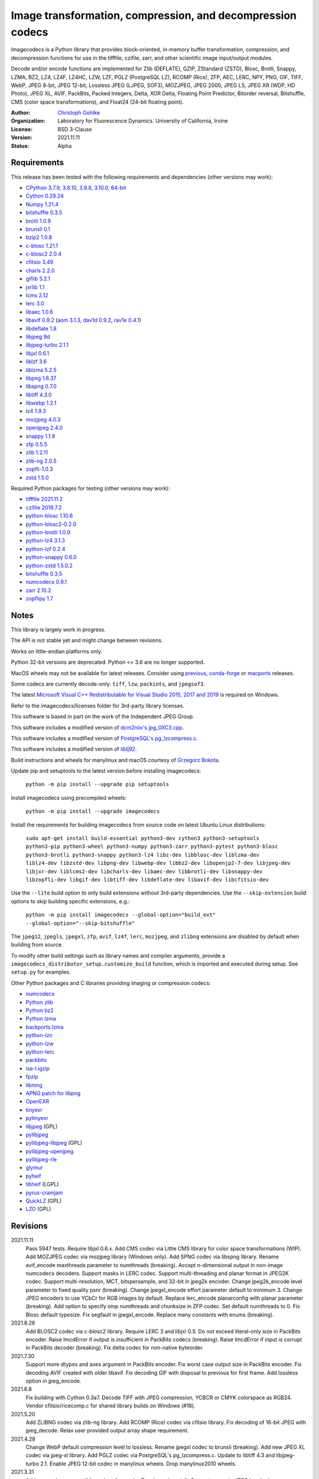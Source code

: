 Image transformation, compression, and decompression codecs
===========================================================

Imagecodecs is a Python library that provides block-oriented, in-memory buffer
transformation, compression, and decompression functions for use in the
tifffile, czifile, zarr, and other scientific image input/output modules.

Decode and/or encode functions are implemented for Zlib (DEFLATE), GZIP,
ZStandard (ZSTD), Blosc, Brotli, Snappy, LZMA, BZ2, LZ4, LZ4F, LZ4HC,
LZW, LZF, PGLZ (PostgreSQL LZ), RCOMP (Rice), ZFP, AEC, LERC, NPY,
PNG, GIF, TIFF, WebP, JPEG 8-bit, JPEG 12-bit, Lossless JPEG (LJPEG, SOF3),
MOZJPEG, JPEG 2000, JPEG LS, JPEG XR (WDP, HD Photo), JPEG XL, AVIF,
PackBits, Packed Integers, Delta, XOR Delta, Floating Point Predictor,
Bitorder reversal, Bitshuffle, CMS (color space transformations), and
Float24 (24-bit floating point).

:Author:
  `Christoph Gohlke <https://www.lfd.uci.edu/~gohlke/>`_

:Organization:
  Laboratory for Fluorescence Dynamics. University of California, Irvine

:License: BSD 3-Clause

:Version: 2021.11.11

:Status: Alpha

Requirements
------------
This release has been tested with the following requirements and dependencies
(other versions may work):

* `CPython 3.7.9, 3.8.10, 3.9.8, 3.10.0, 64-bit <https://www.python.org>`_
* `Cython 0.29.24 <https://cython.org>`_
* `Numpy 1.21.4 <https://pypi.org/project/numpy>`_
* `bitshuffle 0.3.5 <https://github.com/kiyo-masui/bitshuffle>`_
* `brotli 1.0.9 <https://github.com/google/brotli>`_
* `brunsli 0.1 <https://github.com/google/brunsli>`_
* `bzip2 1.0.8 <https://gitlab.com/bzip2/bzip2>`_
* `c-blosc 1.21.1 <https://github.com/Blosc/c-blosc>`_
* `c-blosc2 2.0.4 <https://github.com/Blosc/c-blosc2>`_
* `cfitsio 3.49 <https://heasarc.gsfc.nasa.gov/fitsio/>`_
* `charls 2.2.0 <https://github.com/team-charls/charls>`_
* `giflib 5.2.1 <http://giflib.sourceforge.net/>`_
* `jxrlib 1.1 <https://packages.debian.org/source/sid/jxrlib>`_
* `lcms 2.12 <https://github.com/mm2/Little-CMS>`_
* `lerc 3.0 <https://github.com/Esri/lerc>`_
* `libaec 1.0.6 <https://gitlab.dkrz.de/k202009/libaec>`_
* `libavif 0.9.2 <https://github.com/AOMediaCodec/libavif>`_
  (`aom 3.1.3 <https://aomedia.googlesource.com/aom>`_,
  `dav1d 0.9.2 <https://github.com/videolan/dav1d>`_,
  `rav1e 0.4.1 <https://github.com/xiph/rav1e>`_)
* `libdeflate 1.8 <https://github.com/ebiggers/libdeflate>`_
* `libjpeg 9d <http://libjpeg.sourceforge.net/>`_
* `libjpeg-turbo 2.1.1 <https://github.com/libjpeg-turbo/libjpeg-turbo>`_
* `libjxl 0.6.1 <https://github.com/libjxl/libjxl>`_
* `liblzf 3.6 <http://oldhome.schmorp.de/marc/liblzf.html>`_
* `liblzma 5.2.5 <https://github.com/xz-mirror/xz>`_
* `libpng 1.6.37 <https://github.com/glennrp/libpng>`_
* `libspng 0.7.0 <https://github.com/randy408/libspng>`_
* `libtiff 4.3.0 <https://gitlab.com/libtiff/libtiff>`_
* `libwebp 1.2.1 <https://github.com/webmproject/libwebp>`_
* `lz4 1.9.3 <https://github.com/lz4/lz4>`_
* `mozjpeg 4.0.3 <https://github.com/mozilla/mozjpeg>`_
* `openjpeg 2.4.0 <https://github.com/uclouvain/openjpeg>`_
* `snappy 1.1.9 <https://github.com/google/snappy>`_
* `zfp 0.5.5 <https://github.com/LLNL/zfp>`_
* `zlib 1.2.11 <https://github.com/madler/zlib>`_
* `zlib-ng 2.0.5 <https://github.com/zlib-ng/zlib-ng>`_
* `zopfli-1.0.3 <https://github.com/google/zopfli>`_
* `zstd 1.5.0 <https://github.com/facebook/zstd>`_

Required Python packages for testing (other versions may work):

* `tifffile 2021.11.2  <https://pypi.org/project/tifffile>`_
* `czifile 2019.7.2 <https://pypi.org/project/czifile>`_
* `python-blosc 1.10.6 <https://github.com/Blosc/python-blosc>`_
* `python-blosc2-0.2.0 <https://github.com/Blosc/python-blosc2>`_
* `python-brotli 1.0.9 <https://github.com/google/brotli/tree/master/python>`_
* `python-lz4 3.1.3 <https://github.com/python-lz4/python-lz4>`_
* `python-lzf 0.2.4 <https://github.com/teepark/python-lzf>`_
* `python-snappy 0.6.0 <https://github.com/andrix/python-snappy>`_
* `python-zstd 1.5.0.2 <https://github.com/sergey-dryabzhinsky/python-zstd>`_
* `bitshuffle 0.3.5 <https://github.com/kiyo-masui/bitshuffle>`_
* `numcodecs 0.9.1 <https://github.com/zarr-developers/numcodecs>`_
* `zarr 2.10.2 <https://github.com/zarr-developers/zarr-python>`_
* `zopflipy 1.7 <https://github.com/hattya/zopflipy>`_

Notes
-----
This library is largely work in progress.

The API is not stable yet and might change between revisions.

Works on little-endian platforms only.

Python 32-bit versions are deprecated. Python <= 3.6 are no longer supported.

MacOS wheels may not be available for latest releases. Consider using
`previous <https://pypi.org/project/imagecodecs/#history>`_,
`conda-forge <https://github.com/conda-forge/imagecodecs-feedstock>`_ or
`macports <https://ports.macports.org/port/py-imagecodecs/summary>`_ releases.

Some codecs are currently decode-only: ``tiff``, ``lzw``, ``packints``, and
``jpegsof3``.

The latest `Microsoft Visual C++ Redistributable for Visual Studio 2015, 2017
and 2019 <https://support.microsoft.com/en-us/help/2977003/
the-latest-supported-visual-c-downloads>`_ is required on Windows.

Refer to the imagecodecs/licenses folder for 3rd-party library licenses.

This software is based in part on the work of the Independent JPEG Group.

This software includes a modified version of `dcm2niix's jpg_0XC3.cpp
<https://github.com/rordenlab/dcm2niix/blob/master/console/jpg_0XC3.cpp>`_.

This software includes a modified version of `PostgreSQL's pg_lzcompress.c
<https://github.com/postgres/postgres/blob/REL_13_STABLE/src/common/
pg_lzcompress.c>`_.

This software includes a modified version of `liblj92
<https://bitbucket.org/baldand/mlrawviewer/src/master/liblj92/>`_.

Build instructions and wheels for manylinux and macOS courtesy of
`Grzegorz Bokota <https://github.com/Czaki/imagecodecs_build>`_.

Update pip and setuptools to the latest version before installing imagecodecs:

    ``python -m pip install --upgrade pip setuptools``

Install imagecodecs using precompiled wheels:

    ``python -m pip install --upgrade imagecodecs``

Install the requirements for building imagecodecs from source code on
latest Ubuntu Linux distributions:

    ``sudo apt-get install build-essential python3-dev cython3
    python3-setuptools python3-pip python3-wheel python3-numpy python3-zarr
    python3-pytest python3-blosc python3-brotli python3-snappy python3-lz4
    libz-dev libblosc-dev liblzma-dev liblz4-dev libzstd-dev libpng-dev
    libwebp-dev libbz2-dev libopenjp2-7-dev libjpeg-dev libjxr-dev
    liblcms2-dev libcharls-dev libaec-dev libbrotli-dev libsnappy-dev
    libzopfli-dev libgif-dev libtiff-dev libdeflate-dev libavif-dev
    libcfitsio-dev``

Use the ``--lite`` build option to only build extensions without 3rd-party
dependencies. Use the ``--skip-extension`` build options to skip building
specific extensions, e.g.:

    ``python -m pip install imagecodecs --global-option="build_ext"
    --global-option="--skip-bitshuffle"``

The ``jpeg12``, ``jpegls``, ``jpegxl``, ``zfp``, ``avif``, ``lz4f``, ``lerc``,
``mozjpeg``, and ``zlibng`` extensions are disabled by default when building
from source.

To modify other build settings such as library names and compiler arguments,
provide a ``imagecodecs_distributor_setup.customize_build`` function, which
is imported and executed during setup. See ``setup.py`` for examples.

Other Python packages and C libraries providing imaging or compression codecs:

* `numcodecs <https://github.com/zarr-developers/numcodecs>`_
* `Python zlib <https://docs.python.org/3/library/zlib.html>`_
* `Python bz2 <https://docs.python.org/3/library/bz2.html>`_
* `Python lzma <https://docs.python.org/3/library/lzma.html>`_
* `backports.lzma <https://github.com/peterjc/backports.lzma>`_
* `python-lzo <https://bitbucket.org/james_taylor/python-lzo-static>`_
* `python-lzw <https://github.com/joeatwork/python-lzw>`_
* `python-lerc <https://pypi.org/project/lerc/>`_
* `packbits <https://github.com/psd-tools/packbits>`_
* `isa-l.igzip <https://github.com/intel/isa-l>`_
* `fpzip <https://github.com/seung-lab/fpzip>`_
* `libmng <https://sourceforge.net/projects/libmng/>`_
* `APNG patch for libpng <https://sourceforge.net/projects/libpng-apng/>`_
* `OpenEXR <https://github.com/AcademySoftwareFoundation/openexr>`_
* `tinyexr <https://github.com/syoyo/tinyexr>`_
* `pytinyexr <https://github.com/syoyo/pytinyexr>`_
* `libjpeg <https://github.com/thorfdbg/libjpeg>`_ (GPL)
* `pylibjpeg <https://github.com/pydicom/pylibjpeg>`_
* `pylibjpeg-libjpeg <https://github.com/pydicom/pylibjpeg-libjpeg>`_ (GPL)
* `pylibjpeg-openjpeg <https://github.com/pydicom/pylibjpeg-openjpeg>`_
* `pylibjpeg-rle <https://github.com/pydicom/pylibjpeg-rle>`_
* `glymur <https://github.com/quintusdias/glymur>`_
* `pyheif <https://github.com/carsales/pyheif>`_
* `libheif <https://github.com/strukturag/libheif>`_ (LGPL)
* `pyrus-cramjam <https://github.com/milesgranger/pyrus-cramjam>`_
* `QuickLZ <http://www.quicklz.com/>`_ (GPL)
* `LZO <http://www.oberhumer.com/opensource/lzo/>`_ (GPL)

Revisions
---------
2021.11.11
    Pass 5947 tests.
    Require libjxl 0.6.x.
    Add CMS codec via Little CMS library for color space transformations (WIP).
    Add MOZJPEG codec via mozjpeg library (Windows only).
    Add SPNG codec via libspng library.
    Rename avif_encode maxthreads parameter to numthreads (breaking).
    Accept n-dimensional output in non-image numcodecs decoders.
    Support masks in LERC codec.
    Support multi-threading and planar format in JPEG2K codec.
    Support multi-resolution, MCT, bitspersample, and 32-bit in jpeg2k encoder.
    Change jpeg2k_encode level parameter to fixed quality psnr (breaking).
    Change jpegxl_encode effort parameter default to minimum 3.
    Change JPEG encoders to use YCbCr for RGB images by default.
    Replace lerc_encode planarconfig with planar parameter (breaking).
    Add option to specify omp numthreads and chunksize in ZFP codec.
    Set default numthreads to 0.
    Fix Blosc default typesize.
    Fix segfault in jpegxl_encode.
    Replace many constants with enums (breaking).
2021.8.26
    Add BLOSC2 codec via c-blosc2 library.
    Require LERC 3 and libjxl 0.5.
    Do not exceed literal-only size in PackBits encoder.
    Raise ImcdError if output is insufficient in PackBits codecs (breaking).
    Raise ImcdError if input is corrupt in PackBits decoder (breaking).
    Fix delta codec for non-native byteorder.
2021.7.30
    Support more dtypes and axes argument in PackBits encoder.
    Fix worst case output size in PackBits encoder.
    Fix decoding AVIF created with older libavif.
    Fix decoding GIF with disposal to previous for first frame.
    Add lossless option in jpeg_encode.
2021.6.8
    Fix building with Cython 0.3a7.
    Decode TIFF with JPEG compression, YCBCR or CMYK colorspace as RGB24.
    Vendor cfitsio/ricecomp.c for shared library builds on Windows (#18).
2021.5.20
    Add ZLIBNG codec via zlib-ng library.
    Add RCOMP (Rice) codec via cfitsio library.
    Fix decoding of 16-bit JPEG with jpeg_decode.
    Relax user provided output array shape requirement.
2021.4.28
    Change WebP default compression level to lossless.
    Rename jpegxl codec to brunsli (breaking).
    Add new JPEG XL codec via jpeg-xl library.
    Add PGLZ codec via PostgreSQL's pg_lzcompress.c.
    Update to libtiff 4.3 and libjpeg-turbo 2.1.
    Enable JPEG 12-bit codec in manylinux wheels.
    Drop manylinux2010 wheels.
2021.3.31
    Add numcodecs compatible codecs for use by Zarr (experimental).
    Support separate JPEG header in jpeg_decode.
    Do not decode JPEG LS and XL in jpeg_decode (breaking).
    Fix ZFP with partial header.
    Fix JPEG LS tests (#15).
    Fix LZ4F contentchecksum.
    Remove blosc Snappy tests.
    Fix docstrings.
2021.2.26
    Support X2 and X4 floating point predictors (found in DNG).
2021.1.28
    Add option to return JPEG XR fixed point pixel types as integers.
    Add LJPEG codec via liblj92 (alternative to JPEGSOF3 codec).
    Change zopfli header location.
2021.1.11
    Fix build issues (#7, #8).
    Return bytearray instead of bytes on PyPy.
    Raise TypeError if output provided is bytes (breaking).
2021.1.8
    Add float24 codec.
    Update copyrights.
2020.12.24
    Update dependencies and build scripts.
2020.12.22
    Add AVIF codec via libavif.
    Add DEFLATE/Zlib and GZIP codecs via libdeflate.
    Add LZ4F codec.
    Add high compression mode option to lz4_encode.
    Convert JPEG XR 16 and 32-bit fixed point pixel types to float32.
    Fix JPEG 2000 lossy encoding.
    Fix GIF disposal handling.
    Remove support for Python 3.6 (NEP 29).
2020.5.30
    Add LERC codec via ESRI's lerc library.
    Enable building JPEG extensions with libjpeg >= 8.
    Enable distributors to modify build settings.
2020.2.18
    Fix segfault when decoding corrupted LZW segments.
    Work around Cython raises AttributeError when using incompatible numpy.
    Raise ValueError if in-place decoding is not possible (except floatpred).
2020.1.31
    Add GIF codec via giflib.
    Add TIFF decoder via libtiff.
    Add codec_check functions.
    Fix formatting libjpeg error messages.
    Use xfail in tests.
    Load extensions on demand on Python >= 3.7.
    Add build options to skip building specific extensions.
    Split imagecodecs extension into individual extensions.
    Move shared code into shared extension.
    Rename imagecodecs_lite extension and imagecodecs C library to 'imcd'.
    Remove support for Python 2.7 and 3.5.
2019.12.31
    Fix decoding of indexed PNG with transparency.
    Last version to support Python 2.7 and 3.5.
2019.12.16
    Add Zopfli codec.
    Add Snappy codec.
    Rename j2k codec to jpeg2k.
    Rename jxr codec to jpegxr.
    Use Debian's jxrlib.
    Support pathlib and binary streams in imread and imwrite.
    Move external C declarations to pxd files.
    Move shared code to pxi file.
    Update copyright notices.
2019.12.10
    Add version functions.
    Add Brotli codec.
    Add optional JPEG XL codec via Brunsli repacker.
2019.12.3
    Sync with imagecodecs-lite.
2019.11.28
    Add AEC codec via libaec.
    Do not require scikit-image for testing.
    Require CharLS 2.1.
2019.11.18
    Add bitshuffle codec.
    Fix formatting of unknown error numbers.
    Fix test failures with official python-lzf.
2019.11.5
    Rebuild with updated dependencies.
2019.5.22
    Add optional YCbCr chroma subsampling to JPEG encoder.
    Add default reversible mode to ZFP encoder.
    Add imread and imwrite helper functions.
2019.4.20
    Fix setup requirements.
2019.2.22
    Move codecs without 3rd-party C library dependencies to imagecodecs_lite.
2019.2.20
    Rebuild with updated dependencies.
2019.1.20
    Add more pixel formats to JPEG XR codec.
    Add JPEG XR encoder.
2019.1.14
    Add optional ZFP codec via zfp library.
    Add numpy NPY and NPZ codecs.
    Fix some static codechecker errors.
2019.1.1
    ...

Refer to the CHANGES file for older revisions.
